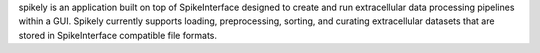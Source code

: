 spikely is an application built on top of SpikeInterface designed to create and
run extracellular data processing pipelines within a GUI. Spikely currently
supports loading, preprocessing, sorting, and curating extracellular datasets
that are stored in SpikeInterface compatible file formats.
